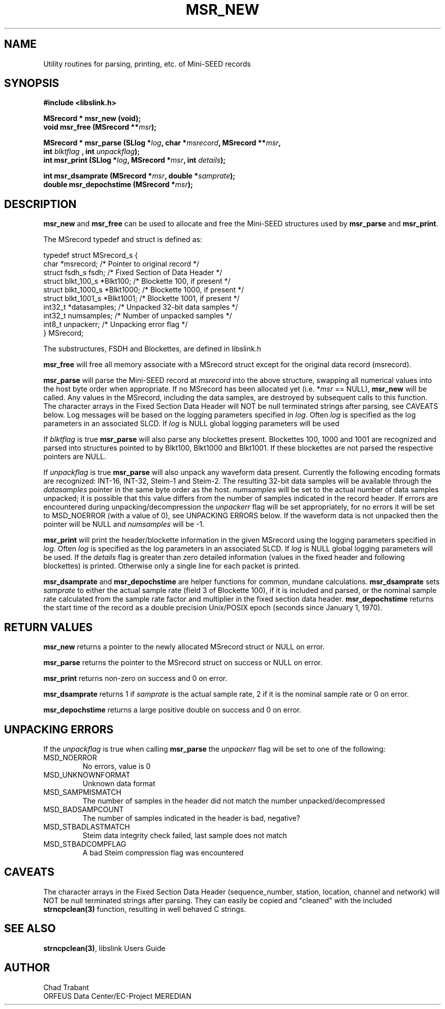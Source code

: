.TH MSR_NEW 3 2003/11/03
.SH NAME
Utility routines for parsing, printing, etc. of Mini-SEED records

.SH SYNOPSIS
.nf
.B #include <libslink.h>
.sp
.B MSrecord * \fBmsr_new\fP (void);
.BI "void       \fBmsr_free\fP (MSrecord **" msr );
.sp
.BI "MSrecord * \fBmsr_parse\fP (SLlog *" log ", char *" msrecord ", MSrecord **" msr ",
.BI "                             int " blktflag " , int " unpackflag );
.BI "int        \fBmsr_print\fP (SLlog *" log ", MSrecord *" msr ", int " details ");
.sp
.BI "int        \fBmsr_dsamprate\fP (MSrecord *" msr ", double *" samprate );
.BI "double     \fBmsr_depochstime\fP (MSrecord *" msr );
.fi
.SH DESCRIPTION
\fBmsr_new\fP and \fBmsr_free\fP can be used to allocate and free the
Mini-SEED structures used by \fBmsr_parse\fP and \fBmsr_print\fP.

The MSrecord typedef and struct is defined as:

.nf
typedef struct MSrecord_s {
  char                *msrecord;     /* Pointer to original record */
  struct fsdh_s        fsdh;         /* Fixed Section of Data Header */
  struct blkt_100_s   *Blkt100;      /* Blockette 100, if present */
  struct blkt_1000_s  *Blkt1000;     /* Blockette 1000, if present */
  struct blkt_1001_s  *Blkt1001;     /* Blockette 1001, if present */
  int32_t             *datasamples;  /* Unpacked 32-bit data samples */
  int32_t              numsamples;   /* Number of unpacked samples */
  int8_t               unpackerr;    /* Unpacking error flag */
} MSrecord;
.fi

The substructures, FSDH and Blockettes, are defined in libslink.h

\fBmsr_free\fP will free all memory associate with a MSrecord
struct except for the original data record (msrecord).

\fBmsr_parse\fP will parse the Mini-SEED record at \fImsrecord\fP into
the above structure, swapping all numerical values into the host byte
order when appropriate.  If no MSrecord has been allocated yet
(i.e. *\fImsr\fP == NULL), \fBmsr_new\fP will be called.  Any values
in the MSrecord, including the data samples, are destroyed by
subsequent calls to this function.  The character arrays in the Fixed
Section Data Header will NOT be null terminated strings after parsing,
see CAVEATS below.  Log messages will be based on the logging
parameters specified in \fIlog\fP.  Often \fIlog\fP is specified as
the log parameters in an associated SLCD.  If \fIlog\fP is NULL global
logging parameters will be used

If \fIblktflag\fP is true \fBmsr_parse\fP will also parse any
blockettes present.  Blockettes 100, 1000 and 1001 are recognized and
parsed into structures pointed to by Blkt100, Blkt1000 and Blkt1001.
If these blockettes are not parsed the respective pointers are NULL.

If \fIunpackflag\fP is true \fBmsr_parse\fP will also unpack any
waveform data present.  Currently the following encoding formats are
recognized: INT-16, INT-32, Steim-1 and Steim-2.  The resulting 32-bit
data samples will be available through the \fIdatasamples\fP pointer
in the same byte order as the host. \fInumsamples\fP will be set to
the actual number of data samples unpacked; it is possible that this
value differs from the number of samples indicated in the record
header.  If errors are encountered during unpacking/decompression the
\fIunpackerr\fP flag will be set appropriately, for no errors it will
be set to MSD_NOERROR (with a value of 0), see UNPACKING ERRORS below.
If the waveform data is not unpacked then the pointer will be NULL and
\fInumsamples\fP will be -1.

\fBmsr_print\fP will print the header/blockette information in the
given MSrecord using the logging parameters specified in \fIlog\fP.
Often \fIlog\fP is specified as the log parameters in an associated
SLCD.  If \fIlog\fP is NULL global logging parameters will be used.
If the \fIdetails\fP flag is greater than zero detailed information
(values in the fixed header and following blockettes) is printed.
Otherwise only a single line for each packet is printed.

\fBmsr_dsamprate\fP and \fBmsr_depochstime\fP are helper functions for
common, mundane calculations.  \fBmsr_dsamprate\fP sets \fIsamprate\fP
to either the actual sample rate (field 3 of Blockette 100), if it is
included and parsed, or the nominal sample rate calculated from the
sample rate factor and multiplier in the fixed section data header.
\fBmsr_depochstime\fP returns the start time of the record as a double
precision Unix/POSIX epoch (seconds since January 1, 1970).

.SH RETURN VALUES
\fBmsr_new\fP returns a pointer to the newly allocated MSrecord
struct or NULL on error.

\fBmsr_parse\fP returns the pointer to the MSrecord struct on
success or NULL on error.

\fBmsr_print\fP returns non-zero on success and 0 on error.

\fBmsr_dsamprate\fP returns 1 if \fIsamprate\fP is the actual
sample rate, 2 if it is the nominal sample rate or 0 on error.

\fBmsr_depochstime\fP returns a large positive double on success
and 0 on error.

.SH UNPACKING ERRORS
If the \fIunpackflag\fP is true when calling \fBmsr_parse\fP the
\fIunpackerr\fP flag will be set to one of the following:

.IP MSD_NOERROR
No errors, value is 0
.IP MSD_UNKNOWNFORMAT
Unknown data format
.IP MSD_SAMPMISMATCH
The number of samples in the header did not match the number unpacked/decompressed
.IP MSD_BADSAMPCOUNT
The number of samples indicated in the header is bad, negative?
.IP MSD_STBADLASTMATCH
Steim data integrity check failed, last sample does not match
.IP MSD_STBADCOMPFLAG
A bad Steim compression flag was encountered

.SH CAVEATS
The character arrays in the Fixed Section Data Header (sequence_number,
station, location, channel and network) will NOT be null terminated
strings after parsing.  They can easily be copied and "cleaned" with
the included \fBstrncpclean(3)\fP function, resulting in well behaved C
strings.

.SH SEE ALSO
\fBstrncpclean(3)\fP, libslink Users Guide

.SH AUTHOR
.nf
Chad Trabant
ORFEUS Data Center/EC-Project MEREDIAN
.fi
